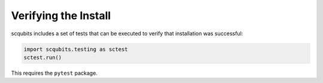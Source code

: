 .. scqubits
   Copyright (C) 2019, Jens Koch & Peter Groszkowski


.. _install-verify:

Verifying the Install
=====================

scqubits includes a set of tests that can be executed to verify that installation was successful:

.. code-block:: python

   import scqubits.testing as sctest
   sctest.run()

This requires the ``pytest`` package.
